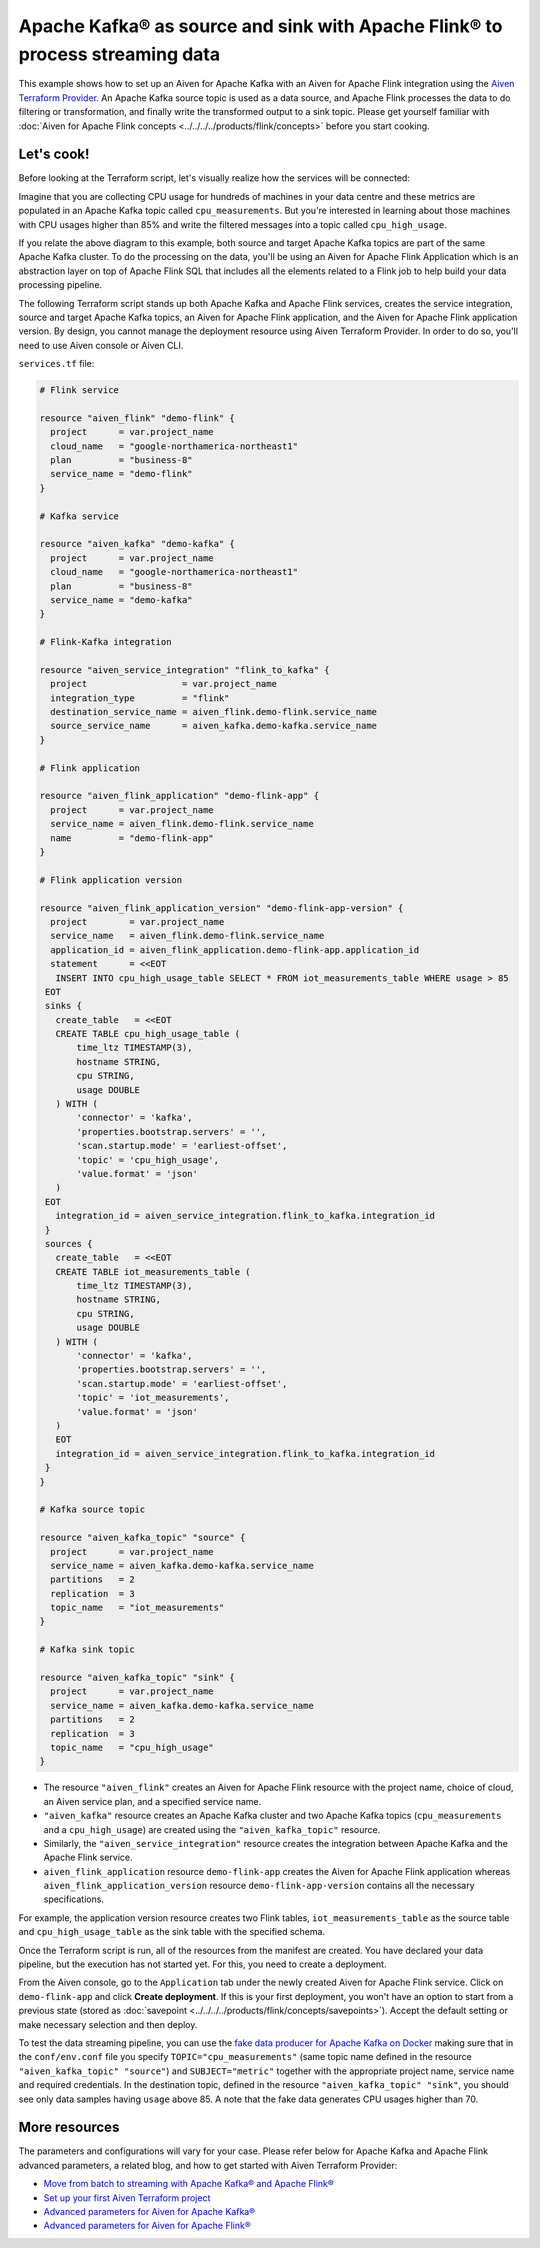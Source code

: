 Apache Kafka® as source and sink with Apache Flink® to process streaming data
=============================================================================

This example shows how to set up an Aiven for Apache Kafka with an Aiven for Apache Flink integration using the `Aiven Terraform Provider <https://registry.terraform.io/providers/aiven/aiven/latest/docs>`_.
An Apache Kafka source topic is used as a data source, and Apache Flink processes the data to do filtering or transformation, and finally write the transformed output to a sink topic.
Please get yourself familiar with :doc:`Aiven for Apache Flink concepts <../../../../products/flink/concepts>` before you start cooking.

Let's cook!
-----------

Before looking at the Terraform script, let's visually realize how the services will be connected:

.. mermaid::

   flowchart LR
      subgraph Aiven for Apache Kafka
      SourceTopic
      end
      subgraph Aiven for Apache Flink Application
      SourceTopic-->|FlinkTableMapping|FlinkSourceTable
      FlinkSourceTable --> SQLtransformation
      SQLtransformation --> FlinkTargetTable
      end
      subgraph Aiven for Apache Kafka
      FlinkTargetTable-->|FlinkTableMapping|SinkTopic
      end

Imagine that you are collecting CPU usage for hundreds of machines in your data centre and these metrics are populated in an Apache Kafka topic called ``cpu_measurements``. But you're interested in learning about those machines with CPU usages higher than 85% and write the filtered messages into a topic called ``cpu_high_usage``.

If you relate the above diagram to this example, both source and target Apache Kafka topics are part of the same Apache Kafka cluster. To do the processing on the data, you'll be using an Aiven for Apache Flink Application which is an abstraction layer on top of Apache Flink SQL that includes all the elements related to a Flink job to help build your data processing pipeline. 

The following Terraform script stands up both Apache Kafka and Apache Flink services, creates the service integration, source and target Apache Kafka topics, an Aiven for Apache Flink application, and the Aiven for Apache Flink application version. By design, you cannot manage the deployment resource using Aiven Terraform Provider. 
In order to do so, you'll need to use Aiven console or Aiven CLI.

.. dropdown:: Expand to check out the relevant common files needed for this recipe.

    Navigate to a new folder and add the following files.

    1. Add the following to a new ``provider.tf`` file:

    .. code:: terraform

       terraform {
         required_providers {
           aiven = {
             source  = "aiven/aiven"
             version = "~> 3.12.0"
           }
         }
       }
   
       provider "aiven" {
         api_token = var.aiven_api_token
       }
   
    You can also set the environment variable ``TF_VAR_aiven_api_token`` for the ``api_token`` property and ``TF_VAR_project_name`` for the ``project_name`` property. With this, you don't need to pass the ``-var-file`` flag when executing Terraform commands.
 
    2. To avoid including sensitive information in source control, the variables are defined here in the ``variables.tf`` file. You can then use a ``*.tfvars`` file with the actual values so that Terraform receives the values during runtime, and exclude it.

    The ``variables.tf`` file defines the API token, the project name to use, and the prefix for the service name:

    .. code:: terraform

       variable "aiven_api_token" {
         description = "Aiven console API token"
         type        = string
       }
   
       variable "project_name" {
         description = "Aiven console project name"
         type        = string
       }
      
    3. The ``var-values.tfvars`` file holds the actual values and is passed to Terraform using the ``-var-file=`` flag.

    ``var-values.tfvars`` file:

    .. code:: terraform

       aiven_api_token     = "<YOUR-AIVEN-AUTHENTICATION-TOKEN-GOES-HERE>"
       project_name        = "<YOUR-AIVEN-CONSOLE-PROJECT-NAME-GOES-HERE>"

``services.tf`` file:

.. code:: terraform
   
   # Flink service
   
   resource "aiven_flink" "demo-flink" {
     project      = var.project_name
     cloud_name   = "google-northamerica-northeast1"
     plan         = "business-8"
     service_name = "demo-flink"
   }
   
   # Kafka service
   
   resource "aiven_kafka" "demo-kafka" {
     project      = var.project_name
     cloud_name   = "google-northamerica-northeast1"
     plan         = "business-8"
     service_name = "demo-kafka"
   }
   
   # Flink-Kafka integration
   
   resource "aiven_service_integration" "flink_to_kafka" {
     project                  = var.project_name
     integration_type         = "flink"
     destination_service_name = aiven_flink.demo-flink.service_name
     source_service_name      = aiven_kafka.demo-kafka.service_name
   }
   
   # Flink application
   
   resource "aiven_flink_application" "demo-flink-app" {
     project      = var.project_name
     service_name = aiven_flink.demo-flink.service_name
     name         = "demo-flink-app"
   }
   
   # Flink application version
   
   resource "aiven_flink_application_version" "demo-flink-app-version" {
     project        = var.project_name
     service_name   = aiven_flink.demo-flink.service_name
     application_id = aiven_flink_application.demo-flink-app.application_id
     statement      = <<EOT
      INSERT INTO cpu_high_usage_table SELECT * FROM iot_measurements_table WHERE usage > 85
    EOT
    sinks {
      create_table   = <<EOT
      CREATE TABLE cpu_high_usage_table (
          time_ltz TIMESTAMP(3),
          hostname STRING,
          cpu STRING,
          usage DOUBLE
      ) WITH (
          'connector' = 'kafka',
          'properties.bootstrap.servers' = '',
          'scan.startup.mode' = 'earliest-offset',
          'topic' = 'cpu_high_usage',
          'value.format' = 'json'
      )
    EOT
      integration_id = aiven_service_integration.flink_to_kafka.integration_id
    }
    sources {
      create_table   = <<EOT
      CREATE TABLE iot_measurements_table (
          time_ltz TIMESTAMP(3),
          hostname STRING,
          cpu STRING,
          usage DOUBLE
      ) WITH (
          'connector' = 'kafka',
          'properties.bootstrap.servers' = '',
          'scan.startup.mode' = 'earliest-offset',
          'topic' = 'iot_measurements',
          'value.format' = 'json'
      )
      EOT
      integration_id = aiven_service_integration.flink_to_kafka.integration_id
    }
   }
   
   # Kafka source topic
   
   resource "aiven_kafka_topic" "source" {
     project      = var.project_name
     service_name = aiven_kafka.demo-kafka.service_name
     partitions   = 2
     replication  = 3
     topic_name   = "iot_measurements"
   }
   
   # Kafka sink topic
   
   resource "aiven_kafka_topic" "sink" {
     project      = var.project_name
     service_name = aiven_kafka.demo-kafka.service_name
     partitions   = 2
     replication  = 3
     topic_name   = "cpu_high_usage"
   }
   

.. dropdown:: Expand to check out how to execute the Terraform files.

    The ``init`` command performs several different initialization steps in order to prepare the current working directory for use with Terraform. In our case, this command automatically finds, downloads, and installs the necessary Aiven Terraform provider plugins.
    
    .. code:: shell

       terraform init

    The ``plan`` command creates an execution plan and shows you the resources that will be created (or modified) for you. This command does not actually create any resource; this is more like a preview.

    .. code:: bash

       terraform plan -var-file=var-values.tfvars

    If you're satisfied with the output of ``terraform plan``, go ahead and run the ``terraform apply`` command which actually does the task or creating (or modifying) your infrastructure resources. 

    .. code:: bash

       terraform apply -var-file=var-values.tfvars

- The resource ``"aiven_flink"`` creates an Aiven for Apache Flink resource with the project name, choice of cloud, an Aiven service plan, and a specified service name. 
- ``"aiven_kafka"`` resource creates an Apache Kafka cluster and two Apache Kafka topics (``cpu_measurements`` and a ``cpu_high_usage``) are created using the ``"aiven_kafka_topic"`` resource.
- Similarly, the ``"aiven_service_integration"`` resource creates the integration between Apache Kafka and the Apache Flink service.
- ``aiven_flink_application`` resource ``demo-flink-app`` creates the Aiven for Apache Flink application whereas ``aiven_flink_application_version`` resource ``demo-flink-app-version`` contains all the necessary specifications.

For example, the application version resource creates two Flink tables, ``iot_measurements_table`` as the source table and ``cpu_high_usage_table`` as the sink table with the specified schema.

Once the Terraform script is run, all of the resources from the manifest are created. 
You have declared your data pipeline, but the execution has not started yet. 
For this, you need to create a deployment.

From the Aiven console, go to the ``Application`` tab under the newly created Aiven for Apache Flink service. Click on ``demo-flink-app`` and click **Create deployment**. If this is your first deployment, you won't have an option to start from a previous state (stored as :doc:`savepoint <../../../../products/flink/concepts/savepoints>`).
Accept the default setting or make necessary selection and then deploy. 

To test the data streaming pipeline, you can use the `fake data producer for Apache Kafka on Docker <https://github.com/aiven/fake-data-producer-for-apache-kafka-docker>`_ making sure that in the ``conf/env.conf`` file you specify ``TOPIC="cpu_measurements"`` (same topic name defined in the resource ``"aiven_kafka_topic" "source"``) and ``SUBJECT="metric"`` together with the appropriate project name, service name and required credentials.
In the destination topic, defined in the resource ``"aiven_kafka_topic" "sink"``, you should see only data samples having ``usage`` above 85. A note that the fake data generates CPU usages higher than 70.

More resources
--------------

The parameters and configurations will vary for your case. Please refer below for Apache Kafka and Apache Flink advanced parameters, a related blog, and how to get started with Aiven Terraform Provider:

- `Move from batch to streaming with Apache Kafka® and Apache Flink® <https://aiven.io/blog/first-streaming-sql-pipeline-with-apache-flink>`_
- `Set up your first Aiven Terraform project <https://docs.aiven.io/docs/tools/terraform/get-started.html>`_
- `Advanced parameters for Aiven for Apache Kafka® <https://docs.aiven.io/docs/products/kafka/reference/advanced-params.html>`_
- `Advanced parameters for Aiven for Apache Flink® <https://docs.aiven.io/docs/products/flink/reference/advanced-params.html>`_

